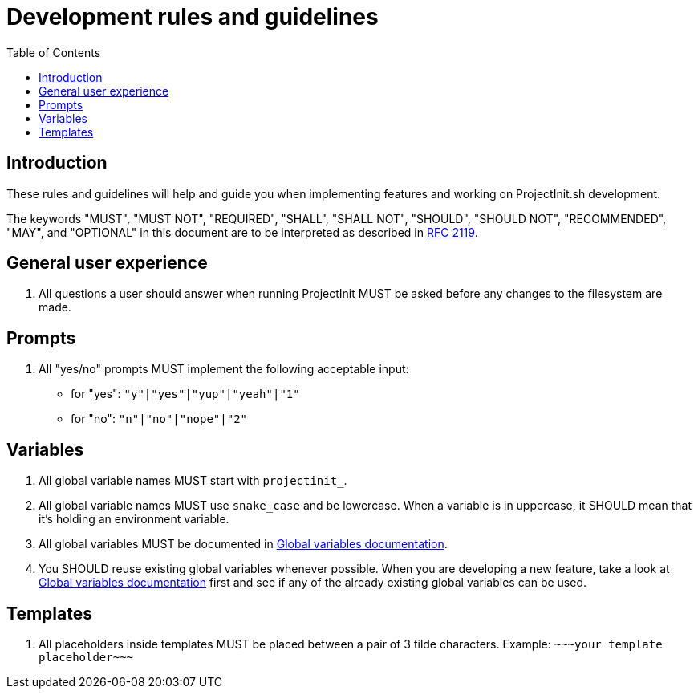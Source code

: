 = Development rules and guidelines
:toc:
:toclevels: 5

== Introduction

These rules and guidelines will help and guide you when implementing features and working on ProjectInit.sh development.

The keywords "MUST", "MUST NOT", "REQUIRED", "SHALL", "SHALL NOT", "SHOULD", "SHOULD NOT", "RECOMMENDED", "MAY", and
"OPTIONAL" in this document are to be interpreted as described in link:https://www.ietf.org/rfc/rfc2119.txt[RFC 2119].

== General user experience

. All questions a user should answer when running ProjectInit MUST be asked before any changes to the filesystem are
made.

== Prompts

. All "yes/no" prompts MUST implement the following acceptable input:
- for "yes": `"y"|"yes"|"yup"|"yeah"|"1"`
- for "no": `"n"|"no"|"nope"|"2"`

== Variables

. All global variable names MUST start with `projectinit_`.
. All global variable names MUST use `snake_case` and be lowercase. When a variable is in uppercase, it SHOULD mean that
it's holding an environment variable.
. All global variables MUST be documented in link:globals.adoc[Global variables documentation].
. You SHOULD reuse existing global variables whenever possible. When you are developing a new feature, take a look at
link:globals.adoc[Global variables documentation] first and see if any of the already existing global variables can be
used.

== Templates

. All placeholders inside templates MUST be placed between a pair of 3 tilde characters. Example:
`\~~~your template placeholder\~~~`